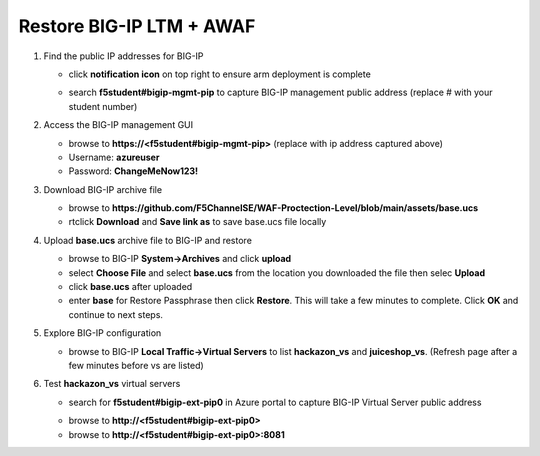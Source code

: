 Restore BIG-IP LTM + AWAF
=========================

#. Find the public IP addresses for BIG-IP

   - click **notification icon** on top right to ensure arm deployment is complete
   .. image:: ./images/notification.png
     :height: 100px

   - search **f5student#bigip-mgmt-pip** to capture BIG-IP management public address (replace # with your student number)
   .. image:: ./images/searchbigip.png
     :height: 250px

   .. image:: ./images/bigipmgmt.png
     :height: 250px

#. Access the BIG-IP management GUI

   - browse to **https://<f5student#bigip-mgmt-pip>** (replace with ip address captured above)
   - Username: **azureuser**
   - Password: **ChangeMeNow123!**

#. Download BIG-IP archive file

   - browse to **https://github.com/F5ChannelSE/WAF-Proctection-Level/blob/main/assets/base.ucs**
   - rtclick **Download** and **Save link as** to save base.ucs file locally

#. Upload **base.ucs** archive file to BIG-IP and restore

   - browse to BIG-IP **System->Archives** and click **upload**
   - select **Choose File** and select **base.ucs** from the location you downloaded the file then selec **Upload**
   - click **base.ucs** after uploaded
   - enter **base** for Restore Passphrase then click **Restore**.  This will take a few minutes to complete.  Click **OK** and continue to next steps.

#. Explore BIG-IP configuration

   - browse to BIG-IP **Local Traffic->Virtual Servers** to list **hackazon_vs** and **juiceshop_vs**.  (Refresh page after a few minutes before vs are listed)

   .. image:: ./images/vslistv2.png
     :height: 250px

#. Test **hackazon_vs** virtual servers

   - search for **f5student#bigip-ext-pip0** in Azure portal to capture BIG-IP Virtual Server public address
   .. image:: ./images/extpip0.png
     :height: 250px

   - browse to **http://<f5student#bigip-ext-pip0>** 
   - browse to **http://<f5student#bigip-ext-pip0>:8081** 






